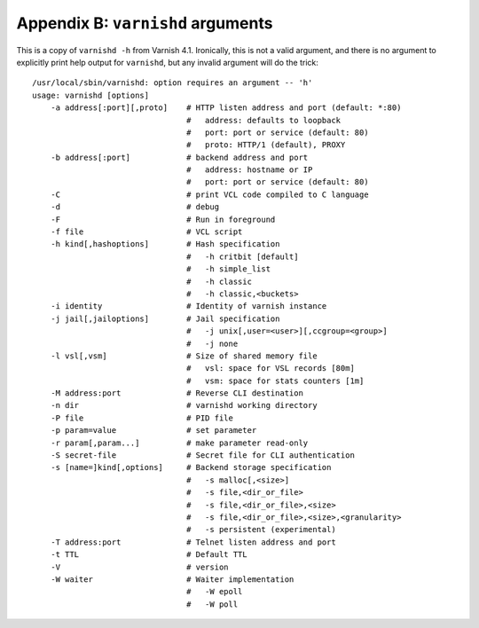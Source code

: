 Appendix B: ``varnishd`` arguments
==================================

This is a copy of ``varnishd -h`` from Varnish 4.1. Ironically, this is not
a valid argument, and there is no argument to explicitly print help output
for ``varnishd``, but any invalid argument will do the trick::

        /usr/local/sbin/varnishd: option requires an argument -- 'h'
        usage: varnishd [options]
            -a address[:port][,proto]    # HTTP listen address and port (default: *:80)
                                         #   address: defaults to loopback
                                         #   port: port or service (default: 80)
                                         #   proto: HTTP/1 (default), PROXY
            -b address[:port]            # backend address and port
                                         #   address: hostname or IP
                                         #   port: port or service (default: 80)
            -C                           # print VCL code compiled to C language
            -d                           # debug
            -F                           # Run in foreground
            -f file                      # VCL script
            -h kind[,hashoptions]        # Hash specification
                                         #   -h critbit [default]
                                         #   -h simple_list
                                         #   -h classic
                                         #   -h classic,<buckets>
            -i identity                  # Identity of varnish instance
            -j jail[,jailoptions]        # Jail specification
                                         #   -j unix[,user=<user>][,ccgroup=<group>]
                                         #   -j none
            -l vsl[,vsm]                 # Size of shared memory file
                                         #   vsl: space for VSL records [80m]
                                         #   vsm: space for stats counters [1m]
            -M address:port              # Reverse CLI destination
            -n dir                       # varnishd working directory
            -P file                      # PID file
            -p param=value               # set parameter
            -r param[,param...]          # make parameter read-only
            -S secret-file               # Secret file for CLI authentication
            -s [name=]kind[,options]     # Backend storage specification
                                         #   -s malloc[,<size>]
                                         #   -s file,<dir_or_file>
                                         #   -s file,<dir_or_file>,<size>
                                         #   -s file,<dir_or_file>,<size>,<granularity>
                                         #   -s persistent (experimental)
            -T address:port              # Telnet listen address and port
            -t TTL                       # Default TTL
            -V                           # version
            -W waiter                    # Waiter implementation
                                         #   -W epoll
                                         #   -W poll
